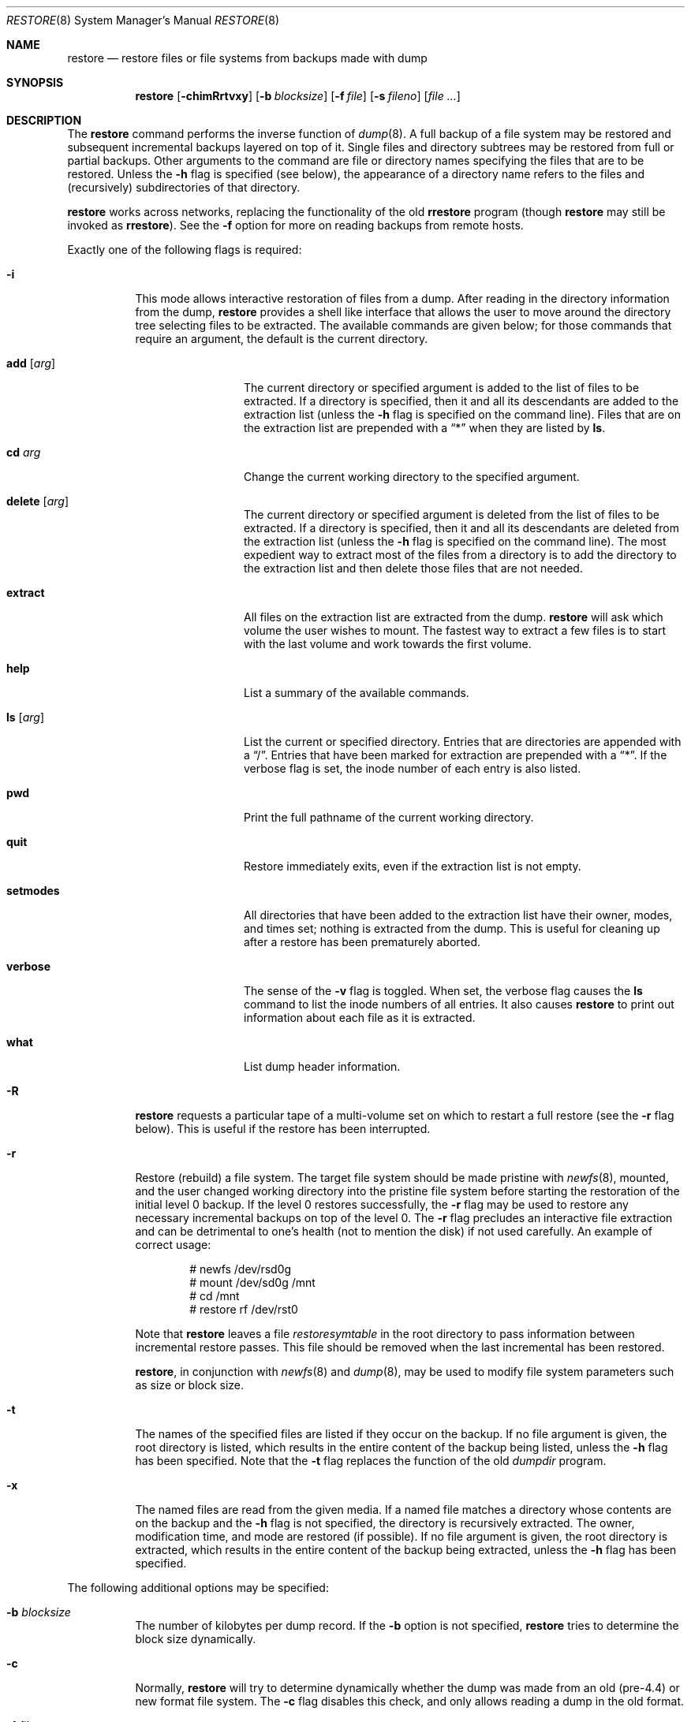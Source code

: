 .\"	$OpenBSD: src/sbin/restore/restore.8,v 1.38 2013/08/14 06:32:35 jmc Exp $
.\"	$NetBSD: restore.8,v 1.15 1997/07/01 05:37:53 lukem Exp $
.\"
.\" Copyright (c) 1985, 1991, 1993
.\"	The Regents of the University of California.  All rights reserved.
.\"
.\" Redistribution and use in source and binary forms, with or without
.\" modification, are permitted provided that the following conditions
.\" are met:
.\" 1. Redistributions of source code must retain the above copyright
.\"    notice, this list of conditions and the following disclaimer.
.\" 2. Redistributions in binary form must reproduce the above copyright
.\"    notice, this list of conditions and the following disclaimer in the
.\"    documentation and/or other materials provided with the distribution.
.\" 3. Neither the name of the University nor the names of its contributors
.\"    may be used to endorse or promote products derived from this software
.\"    without specific prior written permission.
.\"
.\" THIS SOFTWARE IS PROVIDED BY THE REGENTS AND CONTRIBUTORS ``AS IS'' AND
.\" ANY EXPRESS OR IMPLIED WARRANTIES, INCLUDING, BUT NOT LIMITED TO, THE
.\" IMPLIED WARRANTIES OF MERCHANTABILITY AND FITNESS FOR A PARTICULAR PURPOSE
.\" ARE DISCLAIMED.  IN NO EVENT SHALL THE REGENTS OR CONTRIBUTORS BE LIABLE
.\" FOR ANY DIRECT, INDIRECT, INCIDENTAL, SPECIAL, EXEMPLARY, OR CONSEQUENTIAL
.\" DAMAGES (INCLUDING, BUT NOT LIMITED TO, PROCUREMENT OF SUBSTITUTE GOODS
.\" OR SERVICES; LOSS OF USE, DATA, OR PROFITS; OR BUSINESS INTERRUPTION)
.\" HOWEVER CAUSED AND ON ANY THEORY OF LIABILITY, WHETHER IN CONTRACT, STRICT
.\" LIABILITY, OR TORT (INCLUDING NEGLIGENCE OR OTHERWISE) ARISING IN ANY WAY
.\" OUT OF THE USE OF THIS SOFTWARE, EVEN IF ADVISED OF THE POSSIBILITY OF
.\" SUCH DAMAGE.
.\"
.\"     @(#)restore.8	8.3 (Berkeley) 6/1/94
.\"
.Dd $Mdocdate: March 31 2013 $
.Dt RESTORE 8
.Os
.Sh NAME
.Nm restore
.Nd restore files or file systems from backups made with dump
.Sh SYNOPSIS
.Nm restore
.Op Fl chimRrtvxy
.Op Fl b Ar blocksize
.Op Fl f Ar file
.Op Fl s Ar fileno
.Op Ar
.Sh DESCRIPTION
The
.Nm
command performs the inverse function of
.Xr dump 8 .
A full backup of a file system may be restored and
subsequent incremental backups layered on top of it.
Single files and
directory subtrees may be restored from full or partial
backups.
Other arguments to the command are file or directory
names specifying the files that are to be restored.
Unless the
.Fl h
flag is specified (see below),
the appearance of a directory name refers to
the files and (recursively) subdirectories of that directory.
.Pp
.Nm
works across networks,
replacing the functionality of the old
.Nm rrestore
program
(though
.Nm
may still be invoked as
.Nm rrestore ) .
See the
.Fl f
option for more on reading backups from remote hosts.
.Pp
Exactly one of the following flags is required:
.Bl -tag -width Ds
.It Fl i
This mode allows interactive restoration of files from a dump.
After reading in the directory information from the dump,
.Nm
provides a shell like interface that allows the user to move
around the directory tree selecting files to be extracted.
The available commands are given below;
for those commands that require an argument,
the default is the current directory.
.Bl -tag -width Fl
.It Ic add Op Ar arg
The current directory or specified argument is added to the list of
files to be extracted.
If a directory is specified, then it and all its descendants are
added to the extraction list
(unless the
.Fl h
flag is specified on the command line).
Files that are on the extraction list are prepended with a
.Dq \&*
when they are listed by
.Ic ls .
.It Ic \&cd Ar arg
Change the current working directory to the specified argument.
.It Ic delete Op Ar arg
The current directory or specified argument is deleted from the list of
files to be extracted.
If a directory is specified, then it and all its descendants are
deleted from the extraction list
(unless the
.Fl h
flag is specified on the command line).
The most expedient way to extract most of the files from a directory
is to add the directory to the extraction list and then delete
those files that are not needed.
.It Ic extract
All files on the extraction list are extracted
from the dump.
.Nm
will ask which volume the user wishes to mount.
The fastest way to extract a few files is to
start with the last volume and work towards the first volume.
.It Ic help
List a summary of the available commands.
.It Ic \&ls Op Ar arg
List the current or specified directory.
Entries that are directories are appended with a
.Dq / .
Entries that have been marked for extraction are prepended with a
.Dq \&* .
If the verbose
flag is set, the inode number of each entry is also listed.
.It Ic pwd
Print the full pathname of the current working directory.
.It Ic quit
Restore immediately exits,
even if the extraction list is not empty.
.It Ic setmodes
All directories that have been added to the extraction list
have their owner, modes, and times set;
nothing is extracted from the dump.
This is useful for cleaning up after a restore has been prematurely aborted.
.It Ic verbose
The sense of the
.Fl v
flag is toggled.
When set, the verbose flag causes the
.Ic ls
command to list the inode numbers of all entries.
It also causes
.Nm
to print out information about each file as it is extracted.
.It Ic what
List dump header information.
.El
.It Fl R
.Nm
requests a particular tape of a multi-volume set on which to restart
a full restore
(see the
.Fl r
flag below).
This is useful if the restore has been interrupted.
.It Fl r
Restore (rebuild) a file system.
The target file system should be made pristine with
.Xr newfs 8 ,
mounted, and the user
changed working directory
into the pristine file system
before starting the restoration of the initial level 0 backup.
If the level 0 restores successfully, the
.Fl r
flag may be used to restore
any necessary incremental backups on top of the level 0.
The
.Fl r
flag precludes an interactive file extraction and can be
detrimental to one's health (not to mention the disk) if not used carefully.
An example of correct usage:
.Bd -literal -offset indent
# newfs /dev/rsd0g
# mount /dev/sd0g /mnt
# cd /mnt
# restore rf /dev/rst0
.Ed
.Pp
Note that
.Nm
leaves a file
.Pa restoresymtable
in the root directory to pass information between incremental
restore passes.
This file should be removed when the last incremental has been
restored.
.Pp
.Nm restore ,
in conjunction with
.Xr newfs 8
and
.Xr dump 8 ,
may be used to modify file system parameters
such as size or block size.
.It Fl t
The names of the specified files are listed if they occur
on the backup.
If no file argument is given,
the root directory is listed,
which results in the entire content of the
backup being listed,
unless the
.Fl h
flag has been specified.
Note that the
.Fl t
flag replaces the function of the old
.Xr dumpdir
program.
.It Fl x
The named files are read from the given media.
If a named file matches a directory whose contents
are on the backup
and the
.Fl h
flag is not specified,
the directory is recursively extracted.
The owner, modification time,
and mode are restored (if possible).
If no file argument is given,
the root directory is extracted,
which results in the entire content of the
backup being extracted,
unless the
.Fl h
flag has been specified.
.El
.Pp
The following additional options may be specified:
.Bl -tag -width Ds
.It Fl b Ar blocksize
The number of kilobytes per dump record.
If the
.Fl b
option is not specified,
.Nm
tries to determine the block size dynamically.
.It Fl c
Normally,
.Nm
will try to determine dynamically whether the dump was made from an
old (pre-4.4) or new format file system.
The
.Fl c
flag disables this check, and only allows reading a dump in the old
format.
.It Fl f Ar file
Read the backup from
.Ar file ;
.Ar file
may be a special device file
like
.Pa /dev/rst0
(a tape drive),
.Pa /dev/rsd1c
(a disk drive),
an ordinary file,
or
.Dq Fl
(the standard input).
If the name of the file is of the form
.Dq host:file
or
.Dq user@host:file ,
.Nm
reads from the named file on the remote host using
.Xr rmt 8 .
.It Fl h
Extract the actual directory,
rather than the files that it references.
This prevents hierarchical restoration of complete subtrees
from the dump.
.It Fl m
Extract by inode numbers rather than by file name.
This is useful if only a few files are being extracted,
and one wants to avoid regenerating the complete pathname
to the file.
.It Fl s Ar fileno
Read from the specified
.Ar fileno
on a multi-file tape.
File numbering starts at 1.
.It Fl v
Normally
.Nm
does its work silently.
The
.Fl v
(verbose)
flag causes it to type the name of each file it treats
preceded by its file type.
.It Fl y
Do not ask the user whether to abort the restore in the event of an error.
Always try to skip over the bad block(s) and continue.
.El
.Sh ENVIRONMENT
If the following environment variable exists it will be utilized by
.Nm restore :
.Bl -tag -width "TMPDIR"
.It Ev TMPDIR
The directory given in
.Ev TMPDIR
will be used
instead of
.Pa /tmp
to store temporary files.
Refer to
.Xr environ 7
for more information.
.It Ev TAPE
Default tape device to use instead of
.Pa /dev/rst0 .
.El
.Sh FILES
.Bl -tag -width "./restoresymtable" -compact
.It Pa /dev/rst0
the default tape drive
.It Pa /dev/rst*
raw SCSI tape interface
.It Pa /tmp/rstdir*
file containing directories on the tape
.It Pa /tmp/rstmode*
owner, mode, and time stamps for directories
.It Pa \&./restoresymtable
information passed between incremental restores
.El
.Sh DIAGNOSTICS
Complains if it gets a read error.
If
.Fl y
has been specified, or the user responds
.Dq y ,
.Nm
will attempt to continue the restore.
.Pp
If a backup was made using more than one tape volume,
.Nm
will notify the user when it is time to mount the next volume.
If the
.Fl x
or
.Fl i
flag has been specified,
.Nm
will also ask which volume the user wishes to mount.
The fastest way to extract a few files is to
start with the last volume, and work towards the first volume.
.Pp
There are numerous consistency checks that can be listed by
.Nm restore .
Most checks are self-explanatory or can
.Dq never happen .
Common errors are given below.
.Pp
.Bl -tag -width Ds -compact
.It Converting to new file system format
A dump tape created from the old file system has been loaded.
It is automatically converted to the new file system format.
.Pp
.It <filename>: not found on tape
The specified file name was listed in the tape directory,
but was not found on the tape.
This is caused by tape read errors while looking for the file,
and from using a dump tape created on an active file system.
.Pp
.It expected next file <inumber>, got <inumber>
A file that was not listed in the directory showed up.
This can occur when using a dump created on an active file system.
.Pp
.It Incremental dump too low
When doing an incremental restore,
a dump that was written before the previous incremental dump,
or that has too low an incremental level has been loaded.
.Pp
.It Incremental dump too high
When doing an incremental restore,
a dump that does not begin its coverage where the previous incremental
dump left off,
or that has too high an incremental level has been loaded.
.Pp
.It Tape read error while restoring <filename>
.It Tape read error while skipping over inode <inumber>
.It Tape read error while trying to resynchronize
A tape (or other media) read error has occurred.
If a file name is specified,
its contents are probably partially wrong.
If an inode is being skipped or the tape is trying to resynchronize,
no extracted files have been corrupted,
though files may not be found on the tape.
.Pp
.It resync restore, skipped <num> blocks
After a dump read error,
.Nm
may have to resynchronize itself.
This message lists the number of blocks that were skipped over.
.El
.Sh SEE ALSO
.Xr environ 7 ,
.Xr dump 8 ,
.Xr mount 8 ,
.Xr newfs 8 ,
.Xr rmt 8
.Sh HISTORY
The
.Nm
command appeared in
.Bx 4.2 .
.Pp
The
.Bx 4.3
option syntax is implemented for backward compatibility but
is not documented here.
.Sh BUGS
.Nm
can get confused when doing incremental restores from
dumps that were made on active file systems.
.Pp
A level 0 dump must be done after a full restore.
Because
.Nm
runs in user mode,
it has no control over inode allocation;
thus a full dump must be done to get a new set of directories
reflecting the new inode numbering,
even though the content of the files is unchanged.
.Pp
The temporary files
.Pa /tmp/rstdir*
and
.Pa /tmp/rstmode*
are generated with a unique name based on the date of the dump
and the process ID (see
.Xr mktemp 3 ) ,
except when
.Fl r
or
.Fl R
is used.
Because
.Fl R
allows you to restart a
.Fl r
operation that may have been interrupted, the temporary files should
be the same across different processes.
In all other cases, the files are unique because it is possible to
have two different dumps started at the same time, and separate
operations shouldn't conflict with each other.
